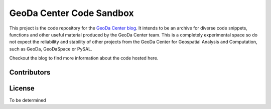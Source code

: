 =========================
GeoDa Center Code Sandbox
=========================

This project is the code repository for the 
`GeoDa Center blog <http://geodacenter.asu.edu/blog>`_. It intends to be an
archive for diverse code snippets, functions and other useful material produced
by the GeoDa Center team. This is a completely experimental space so do not 
expect the reliability and stability of other projects from the GeoDa Center for
Geospatial Analysis and Computation, such as GeoDa, GeoDaSpace or PySAL.

Checkout the blog to find more information about the code hosted here.

Contributors
------------

License
-------
To be determined

